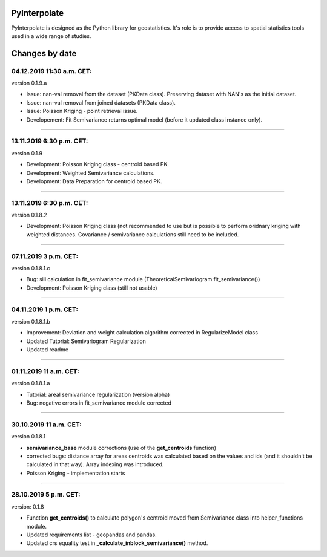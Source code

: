 PyInterpolate
=============

PyInterpolate is designed as the Python library for geostatistics. It's role is to provide access to spatial statistics tools used in a wide range of studies.

Changes by date
===============

04.12.2019 11:30 a.m. CET:
-------------------------

version 0.1.9.a

* Issue: nan-val removal from the dataset (PKData class). Preserving dataset with NAN's as the initial dataset.

* Issue: nan-val removal from joined datasets (PKData class).

* Issue: Poisson Kriging - point retrieval issue.

* Developement: Fit Semivariance returns optimal model (before it updated class instance only).

-----


13.11.2019 6:30 p.m. CET:
-------------------------

version 0.1.9

* Development: Poisson Kriging class - centroid based PK.

* Development: Weighted Semivariance calculations.

* Development: Data Preparation for centroid based PK.

-----


13.11.2019 6:30 p.m. CET:
-------------------------

version 0.1.8.2

* Development: Poisson Kriging class (not recommended to use but is possible to perform oridnary kriging with weighted distances. Covariance / semivariance calculations still need to be included.

-----


07.11.2019 3 p.m. CET:
----------------------

version 0.1.8.1.c

* Bug: sill calculation in fit_semivariance module (TheoreticalSemivariogram.fit_semivariance())

* Development: Poisson Kriging class (still not usable)

-----

04.11.2019 1 p.m. CET:
-----------------------

version 0.1.8.1.b

* Improvement: Deviation and weight calculation algorithm corrected in RegularizeModel class

* Updated Tutorial: Semivariogram Regularization

* Updated readme

-----


01.11.2019 11 a.m. CET:
-----------------------

version 0.1.8.1.a

* Tutorial: areal semivariance regularization (version alpha)

* Bug: negative errors in fit_semivariance module corrected

----


30.10.2019 11 a.m. CET:
-----------------------

version 0.1.8.1

* **semivariance_base** module corrections (use of the **get_centroids** function)

* corrected bugs: distance array for areas centroids was calculated based on the values and ids (and it shouldn't be calculated in that way). Array indexing was introduced.

* Poisson Kriging - implementation starts

----


28.10.2019 5 p.m. CET:
----------------------

version: 0.1.8

* Function **get_centroids()** to calculate polygon's centroid moved from Semivariance class into helper_functions module.

* Updated requirements list - geopandas and pandas.

* Updated crs equality test in **_calculate_inblock_semivariance()** method.
